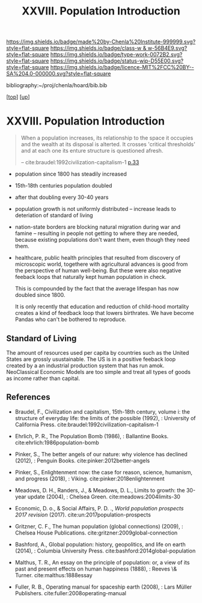 #   -*- mode: org; fill-column: 60 -*-

#+TITLE: XXVIII. Population Introduction
#+STARTUP: showall
#+TOC: headlines 4
#+PROPERTY: filename
#+LINK: pdf   pdfview:~/proj/chenla/hoard/lib/

[[https://img.shields.io/badge/made%20by-Chenla%20Institute-999999.svg?style=flat-square]] 
[[https://img.shields.io/badge/class-w & w-56B4E9.svg?style=flat-square]]
[[https://img.shields.io/badge/type-work-0072B2.svg?style=flat-square]]
[[https://img.shields.io/badge/status-wip-D55E00.svg?style=flat-square]]
[[https://img.shields.io/badge/licence-MIT%2FCC%20BY--SA%204.0-000000.svg?style=flat-square]]

bibliography:~/proj/chenla/hoard/bib.bib

[[[../../index.org][top]]] [[[../index.org][up]]]

* XXVIII. Population Introduction
  :PROPERTIES:
  :CUSTOM_ID: 
  :Name:      /home/deerpig/proj/chenla/warp/28/intro.org
  :Created:   2018-06-13T09:42@Prek Leap (11.642600N-104.919210W)
  :ID:        461f60c0-807c-4c35-8ac8-b5eca6659f6e
  :VER:       582129795.261059722
  :GEO:       48P-491193-1287029-15
  :BXID:      proj:RWL0-8440
  :Class:     primer
  :Type:      work
  :Status:    wip
  :Licence:   MIT/CC BY-SA 4.0
  :END:

#+begin_quote
When a population increases, its relationship to the space it occupies
and the wealth at its disposal is alterted.  It crosses 'critical
thresholds' and at each one its enture structure is questioned afresh.

-- cite:braudel:1992civilization-capitalism-1 [[pdf:braudel:1992civilization-capitalism-1.pdf::33][p.33]]
#+end_quote

  - population since 1800 has steadily increased
  - 15th-18th centuries population doubled
  - after that doubling every 30-40 years
  - population growth is not uniformly distributed -- increase leads
    to deteriation of standard of living
  - nation-state borders are blocking natural migration during war and
    famine -- resulting in people not getting to where they are
    needed, because existing populations don't want them, even though
    they need them.

  - healthcare, public health principles that resulted from discovery
    of microscopic world, togethere with agricultural advances is good
    from the perspective of human well-being.  But these were also
    negative feeback loops that naturally kept human  population in
    check.

    This is compounded by the fact that the average lifespan has now
    doubled since 1800.

    It is only recently that education and reduction of child-hood
    mortality creates a kind of feedback loop that lowers birthrates.
    We have become Pandas who can't be bothered to reproduce.

** Standard of Living

The amount of resources used per capita by countries such as
the United States are grossly usustainable.  The US is in a
positive feeback loop created by a an industrial production
system that has run amok.  NeoClassical Economic Models are
too simple and treat all types of goods as income rather
than capital.  


** References


  - Braudel, F., Civilization and capitalism, 15th-18th century,
    volume i: the structure of everyday life: the limits of the
    possible (1992), : University of California Press.
    cite:braudel:1992civilization-capitalism-1
  - Ehrlich, P. R., The Population Bomb (1986), : Ballantine Books.
    cite:ehrlich:1986population-bomb 
  - Pinker, S., The better angels of our nature: why violence has
    declined (2012), : Penguin Books.
    cite:pinker:2012better-angels
  - Pinker, S., Enlightenment now: the case for reason, science,
    humanism, and progress (2018), : Viking.
    cite:pinker:2018enlightenment 
  - Meadows, D. H., Randers, J., & Meadows, D. L., Limits to growth:
    the 30-year update (2004), : Chelsea Green.
    cite:meadows:2004limits-30 
  - Economic, D. o., & Social Affairs, P. D. ., /World population
    prospects 2017 revision/ (2017).
    cite:un:2017population-prospects
  - Gritzner, C. F., The human population (global connections)
    (2009), : Chelsea House Publications.
    cite:gritzner:2009global-connection
  - Bashford, A., Global population: history, geopolitics, and life on
    earth (2014), : Columbia University Press.
    cite:bashford:2014global-population

  - Malthus, T. R., An essay on the principle of population: or, a
    view of its past and present effects on human happiness (1888), :
    Reeves \& Turner.
    cite:malthus:1888essay

  - Fuller, R. B., Operating manual for spaceship earth
    (2008), : Lars Müller Publishers.
    cite:fuller:2008operating-manual
